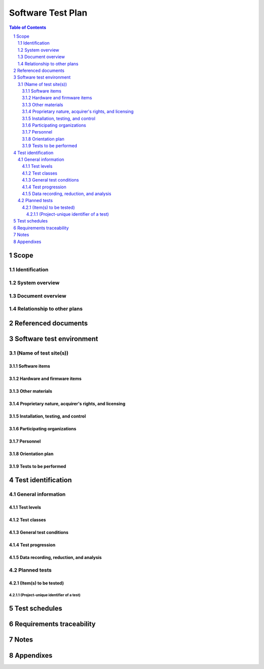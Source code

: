 ====================
 Software Test Plan
====================

.. contents:: Table of Contents
.. sectnum::


Scope
=====

.. This section shall be divided into the following paragraphs.


Identification
--------------

.. This paragraph shall contain a full identification of the system
   and the software to which this document applies, including, as
   applicable, identification number(s), title(s), abbreviation(s),
   version number(s), and release number(s).


System overview
---------------

.. This paragraph shall briefly state the purpose of the system and
   the software to which this document applies. It shall describe the
   general nature of the system and software; summarize the history of
   system development, operation, and maintenance; identify the
   project sponsor, acquirer, user, developer, and support agencies;
   identify current and planned operating sites; and list other
   relevant documents.


Document overview
-----------------

.. This paragraph shall summarize the purpose and contents of this
   document and shall describe any security or privacy considerations
   associated with its use.


Relationship to other plans
---------------------------

.. This paragraph shall describe the relationship, if any, of the STP
   to related project management plans.


Referenced documents
====================

.. This section shall list the number, title, revision, and date of
   all documents referenced in this plan. This section shall also
   identify the source for all documents not available through normal
   Government stocking activities.


Software test environment
=========================

.. This section shall be divided into the following paragraphs to
   describe the software test environment at each intended test site.
   Reference may be made to the Software Development Plan (SDP) for
   resources that are described there.


(Name of test site(s))
----------------------

.. This paragraph shall identify one or more test sites to be used for
   the testing, and shall be divided into the following subparagraphs
   to describe the software test environment at the site(s). If all
   tests will be conducted at a single site, this paragraph and its
   subparagraphs shall be presented only once. If multiple test sites
   use the same or similar software test environments, they may be
   discussed together. Duplicative information among test site
   descriptions may be reduced by referencing earlier descriptions.


Software items
~~~~~~~~~~~~~~

.. This paragraph shall identify by name, number, and version, as
   applicable, the software items (e.g., operating systems, compilers,
   communications software, related applications software, databases,
   input files, code auditors, dynamic path analyzers, test drivers,
   preprocessors, test data generators, test control software, other
   special test software, post processors) necessary to perform the
   planned testing activities at the test site(s). This paragraph
   shall describe the purpose of each item, describe its media (tape,
   disk, etc.), identify those that are expected to be supplied by the
   site, and identify any classified processing or other security or
   privacy issues associated with the software items.


Hardware and firmware items
~~~~~~~~~~~~~~~~~~~~~~~~~~~

.. This paragraph shall identify by name, number, and version, as
   applicable, the computer hardware, interfacing equipment,
   communications equipment, test data reduction equipment, apparatus
   such as extra peripherals (tape drives, printers, plotters), test
   message generators, test timing devices, test event records, etc.,
   and firmware items that will be used in the software test
   environment at the test site(s). This paragraph shall describe the
   purpose of each item, state the period of usage and the number of
   each item needed, identify those that are expected to be supplied
   by the site, and identify any classified processing or other
   security or privacy issues associated with the items.


Other materials
~~~~~~~~~~~~~~~

.. This paragraph shall identify and describe any other materials
   needed for the testing at the test site(s). These materials may
   include manuals, software listings, media containing the software
   to be tested, media containing data to be used in the tests, sample
   listings of outputs, and other forms or instructions. This
   paragraph shall identify those items that are to be delivered to
   the site and those that are expected to be supplied by the site.
   The description shall include the type, layout, and quantity of the
   materials, as applicable. This paragraph shall identify any
   classified processing or other security or privacy issues
   associated with the items.


Proprietary nature, acquirer's rights, and licensing
~~~~~~~~~~~~~~~~~~~~~~~~~~~~~~~~~~~~~~~~~~~~~~~~~~~~

.. This paragraph shall identify the proprietary nature, acquirer's
   rights, and licensing issues associated with each element of the
   software test environment.


Installation, testing, and control
~~~~~~~~~~~~~~~~~~~~~~~~~~~~~~~~~~

.. This paragraph shall identify the developer's plans for performing
   each of the following, possibly in conjunction with personnel at
   the test site(s):

.. 1.  Acquiring or developing each element of the software test
       environment
   2.  Installing and testing each item of the software test
       environment prior to its use
   3.  Controlling and maintaining each item of the software test
       environment


Participating organizations
~~~~~~~~~~~~~~~~~~~~~~~~~~~

.. This paragraph shall identify the organizations that will
   participate in the testing at the test sites(s) and the roles and
   responsibilities of each.


Personnel
~~~~~~~~~

.. This paragraph shall identify the number, type, and skill level of
   personnel needed during the test period at the test site(s), the
   dates and times they will be needed, and any special needs, such as
   multishift operation and retention of key skills to ensure
   continuity and consistency in extensive test programs.


Orientation plan
~~~~~~~~~~~~~~~~

.. This paragraph shall describe any orientation and training to be
   given before and during the testing. This information shall be
   related to the personnel needs given in 3.x.7. This training may
   include user instruction, operator instruction, maintenance and
   control group instruction, and orientation briefings to staff
   personnel. If extensive training is anticipated, a separate plan
   may be developed and referenced here.


Tests to be performed
~~~~~~~~~~~~~~~~~~~~~

.. This paragraph shall identify, by referencing section 4, the tests
   to be performed at the test site(s).


Test identification
===================

.. This section shall be divided into the following paragraphs to
   identify and describe each test to which this STP applies.


General information
-------------------

.. This paragraph shall be divided into subparagraphs to present
   general information applicable to the overall testing to be
   performed.


Test levels
~~~~~~~~~~~

.. This paragraph shall describe the levels at which testing will be
   performed, for example, CSCI level or system level.


Test classes
~~~~~~~~~~~~

.. This paragraph shall describe the types or classes of tests that
   will be performed (for example, timing tests, erroneous input
   tests, maximum capacity tests).


General test conditions
~~~~~~~~~~~~~~~~~~~~~~~

.. This paragraph shall describe conditions that apply to all of the
   tests or to a group of tests. For example: "Each test shall include
   nominal, maximum, and minimum values;" "each test of type x shall
   use live data;" "execution size and time shall be measured for each
   CSCI." Included shall be a statement of the extent of testing to be
   performed and rationale for the extent selected. The extent of
   testing shall be expressed as a percentage of some well defined
   total quantity, such as the number of samples of discrete operating
   conditions or values, or other sampling approach. Also included
   shall be the approach to be followed for retesting/regression
   testing.


Test progression
~~~~~~~~~~~~~~~~

.. In cases of progressive or cumulative tests, this paragraph shall
   explain the planned sequence or progression of tests.


Data recording, reduction, and analysis
~~~~~~~~~~~~~~~~~~~~~~~~~~~~~~~~~~~~~~~

.. This paragraph shall identify and describe the data recording,
   reduction, and analysis procedures to be used during and after the
   tests identified in this STP. These procedures shall include, as
   applicable, manual, automatic, and semi-automatic techniques for
   recording test results, manipulating the raw results into a form
   suitable for evaluation, and retaining the results of data
   reduction and analysis.


Planned tests
-------------

.. This paragraph shall be divided into the following subparagraphs to
   describe the total scope of the planned testing.


(Item(s) to be tested)
~~~~~~~~~~~~~~~~~~~~~~

.. This paragraph shall identify a CSCI, subsystem, system, or other
   entity by name and project unique identifier, and shall be divided
   into the following subparagraphs to describe the testing planned
   for the item(s). (Note: the "tests" in this plan are collections of
   test cases. There is no intent to describe each test case in this
   document.)


(Project-unique identifier of a test)
+++++++++++++++++++++++++++++++++++++

.. This paragraph shall identify a test by project unique identifier
   and shall provide the information specified below for the test.
   Reference may be made as needed to the general information in 4.1.

.. 1.  Test objective
   2.  Test level
   3.  Test type or class
   4.  Qualification method(s) as specified in the requirements
       specification
   5.  Identifier of the CSCI requirements and, if applicable,
       software system requirements addressed by this test.
       (Alternatively, this information may be provided in Section 6.)
   6.  Special requirements (for example, 48 hours of continuous
       facility time, weapon simulation, extent of test, use of a special
       input or database)
   7.  Type of data to be recorded
   8.  Type of data recording/reduction/analysis to be employed
   9.  Assumptions and constraints, such as anticipated limitations on
       the test due to system or test conditions--timing, interfaces,
       equipment, personnel, database, etc.
   10. Safety, security, and privacy considerations associated with
       the test


Test schedules
==============

.. This section shall contain or reference the schedules for
   conducting the tests identified in this plan. It shall include:

.. A listing or chart depicting the sites at which the testing will be
   scheduled and the time frames during which the testing will be
   conducted
   A schedule for each test site depicting the activities and events
   listed below, as applicable, in chronological order with supporting
   narrative as necessary:
   1.  On site test period and periods assigned to major portions of
       the testing
   2.  Pretest on site period needed for setting up the software test
       environment and other equipment, system debugging, orientation, and
       familiarization
   3.  Collection of database/data file values, input values, and
       other operational data needed for the testing
   4.  Conducting the tests, including planned retesting
   5.  Preparation, review, and approval of the Software Test Report
       (STR)


Requirements traceability
=========================

.. This paragraph shall contain:

.. Traceability from each test identified in this plan to the CSCI
   requirements and, if applicable, software system requirements it
   addresses. (Alternatively, this traceability may be provided in
   4.2.x.y and referenced from this paragraph.)
   Traceability from each CSCI requirement and, if applicable, each
   software system requirement covered by this test plan to the
   test(s) that address it. The traceability shall cover the CSCI
   requirements in all applicable Software Requirements Specifications
   (SRSs) and associated Interface Requirements Specifications (IRSs),
   and, for software systems, the system requirements in all
   applicable System/ Subsystem Specifications (SSSs) and associated
   system-level IRSs.

Notes
=====

.. This section shall contain any general information that aids in
   understanding this document (e.g., background information,
   glossary, rationale). This section shall include an alphabetical
   listing of all acronyms, abbreviations, and their meanings as used
   in this document and a list of any terms and definitions needed to
   understand this document.


Appendixes
==========

.. Appendixes may be used to provide information published separately
   for convenience in document maintenance (e.g., charts, classified
   data). As applicable, each appendix shall be referenced in the main
   body of the document where the data would normally have been
   provided. Appendixes may be bound as separate documents for ease in
   handling. Appendixes shall be lettered alphabetically (A, B,
   etc.).



